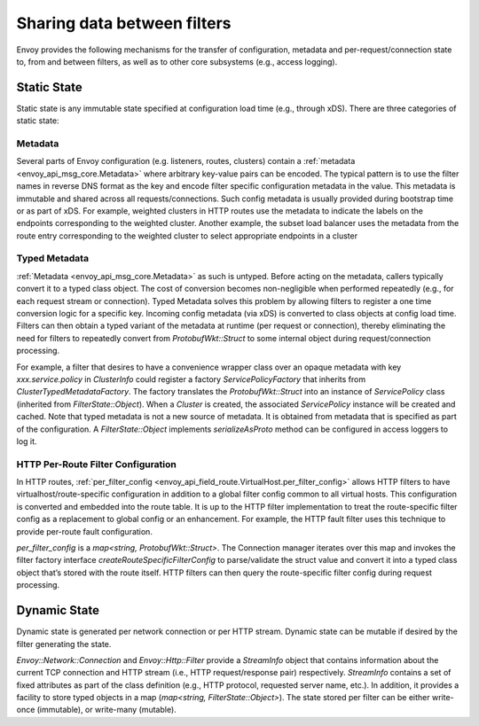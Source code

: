 .. _arch_overview_data_sharing_between_filters:

Sharing data between filters
============================

Envoy provides the following mechanisms for the transfer of configuration,
metadata and per-request/connection state to, from and between filters, as
well as to other core subsystems (e.g., access logging).

Static State
^^^^^^^^^^^^

Static state is any immutable state specified at configuration load time
(e.g., through xDS). There are three categories of static state:

Metadata
--------

Several parts of Envoy configuration (e.g. listeners, routes, clusters)
contain a :ref:`metadata <envoy_api_msg_core.Metadata>` where arbitrary
key-value pairs can be encoded. The typical pattern is to use the filter
names in reverse DNS format as the key and encode filter specific
configuration metadata in the value. This metadata is immutable and shared
across all requests/connections. Such config metadata is usually provided
during bootstrap time or as part of xDS. For example, weighted clusters in
HTTP routes use the metadata to indicate the labels on the endpoints
corresponding to the weighted cluster. Another example, the subset load
balancer uses the metadata from the route entry corresponding to the
weighted cluster to select appropriate endpoints in a cluster

Typed Metadata
--------------

:ref:`Metadata <envoy_api_msg_core.Metadata>` as such is untyped. Before
acting on the metadata, callers typically convert it to a typed class
object. The cost of conversion becomes non-negligible when performed
repeatedly (e.g., for each request stream or connection). Typed Metadata
solves this problem by allowing filters to register a one time conversion
logic for a specific key. Incoming config metadata (via xDS) is converted
to class objects at config load time. Filters can then obtain a typed
variant of the metadata at runtime (per request or connection), thereby
eliminating the need for filters to repeatedly convert from
`ProtobufWkt::Struct` to some internal object during request/connection
processing.

For example, a filter that desires to have a convenience wrapper class over
an opaque metadata with key `xxx.service.policy` in `ClusterInfo` could
register a factory `ServicePolicyFactory` that inherits from
`ClusterTypedMetadataFactory`. The factory translates the `ProtobufWkt::Struct`
into an instance of `ServicePolicy` class (inherited from
`FilterState::Object`). When a `Cluster` is created, the associated
`ServicePolicy` instance will be created and cached. Note that typed
metadata is not a new source of metadata. It is obtained from metadata that
is specified as part of the configuration. A `FilterState::Object` implements
`serializeAsProto` method can be configured in access loggers to log it.

HTTP Per-Route Filter Configuration
-----------------------------------

In HTTP routes, :ref:`per_filter_config
<envoy_api_field_route.VirtualHost.per_filter_config>` allows HTTP filters
to have virtualhost/route-specific configuration in addition to a global
filter config common to all virtual hosts. This configuration is converted
and embedded into the route table. It is up to the HTTP filter
implementation to treat the route-specific filter config as a replacement
to global config or an enhancement. For example, the HTTP fault filter uses
this technique to provide per-route fault configuration.

`per_filter_config` is a `map<string, ProtobufWkt::Struct>`. The Connection
manager iterates over this map and invokes the filter factory interface
`createRouteSpecificFilterConfig` to parse/validate the struct value and
convert it into a typed class object that’s stored with the route
itself. HTTP filters can then query the route-specific filter config during
request processing.

Dynamic State
^^^^^^^^^^^^^

Dynamic state is generated per network connection or per HTTP
stream. Dynamic state can be mutable if desired by the filter generating
the state.

`Envoy::Network::Connection` and `Envoy::Http::Filter` provide a
`StreamInfo` object that contains information about the current TCP
connection and HTTP stream (i.e., HTTP request/response pair)
respectively. `StreamInfo` contains a set of fixed attributes as part of
the class definition (e.g., HTTP protocol, requested server name, etc.). In
addition, it provides a facility to store typed objects in a map
(`map<string, FilterState::Object>`). The state stored per filter can be
either write-once (immutable), or write-many (mutable).
